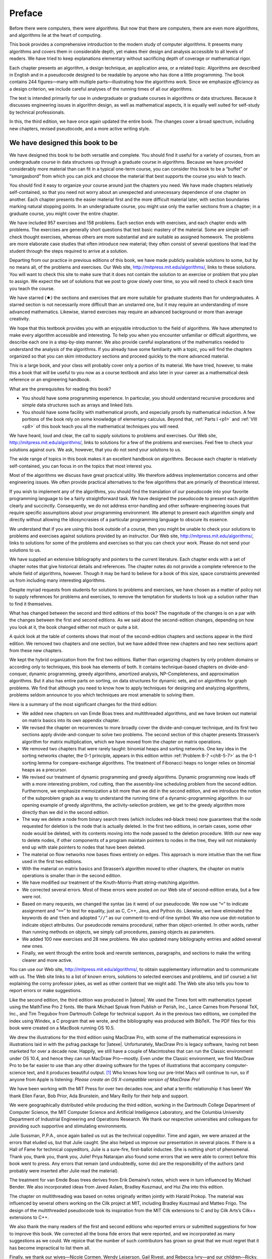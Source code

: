 #######
Preface
#######

Before there were computers, there were algorithms. But now that there are
computers, there are even more algorithms, and algorithms lie at the heart of
computing.

This book provides a comprehensive introduction to the modern study of computer
algorithms. It presents many algorithms and covers them in considerable depth,
yet makes their design and analysis accessible to all levels of readers. We
have tried to keep explanations elementary without sacrificing depth of
coverage or mathematical rigor.

Each chapter presents an algorithm, a design technique, an application area, or
a related topic. Algorithms are described in English and in a pseudocode
designed to be readable by anyone who has done a little programming. The book
contains 244 figures—many with multiple parts—illustrating how the algorithms
work. Since we emphasize *efficiency* as a design criterion, we include careful
analyses of the running times of all our algorithms.

The text is intended primarily for use in undergraduate or graduate courses in
algorithms or data structures. Because it discusses engineering issues in
algorithm design, as well as mathematical aspects, it is equally well suited
for self-study by technical professionals.

In this, the third edition, we have once again updated the entire book. The
changes cover a broad spectrum, including new chapters, revised pseudocode, and
a more active writing style.

********************************
We have designed this book to be
********************************

We have designed this book to be both versatile and complete. You should find
it useful for a variety of courses, from an undergraduate course in data
structures up through a graduate course in algorithms. Because we have provided
considerably more material than can fit in a typical one-term course, you can
consider this book to be a “buffet” or “smorgasbord” from which you can pick
and choose the material that best supports the course you wish to teach.

You should find it easy to organize your course around just the chapters you
need. We have made chapters relatively self-contained, so that you need not
worry about an unexpected and unnecessary dependence of one chapter on another.
Each chapter presents the easier material first and the more difficult material
later, with section boundaries marking natural stopping points. In an
undergraduate course, you might use only the earlier sections from a chapter;
in a graduate course, you might cover the entire chapter.

We have included 957 exercises and 158 problems. Each section ends with
exercises, and each chapter ends with problems. The exercises are generally
short questions that test basic mastery of the material. Some are simple
self-check thought exercises, whereas others are more substantial and are
suitable as assigned homework. The problems are more elaborate case studies
that often introduce new material; they often consist of several questions that
lead the student through the steps required to arrive at a solution.

Departing from our practice in previous editions of this book, we have made
publicly available solutions to some, but by no means all, of the problems and
exercises. Our Web site, http://mitpress.mit.edu/algorithms/, links to these
solutions. You will want to check this site to make sure that it does not
contain the solution to an exercise or problem that you plan to assign. We
expect the set of solutions that we post to grow slowly over time, so you will
need to check it each time you teach the course.

We have starred (★) the sections and exercises that are more suitable for
graduate students than for undergraduates. A starred section is not necessarily
more difficult than an unstarred one, but it may require an understanding of
more advanced mathematics. Likewise, starred exercises may require an advanced
background or more than average creativity.



We hope that this textbook provides you with an enjoyable introduction to the
field of algorithms. We have attempted to make every algorithm accessible and
interesting. To help you when you encounter unfamiliar or difficult algorithms,
we describe each one in a step-by-step manner. We also provide careful
explanations of the mathematics needed to understand the analysis of the
algorithms. If you already have some familiarity with a topic, you will find
the chapters organized so that you can skim introductory sections and proceed
quickly to the more advanced material.

This is a large book, and your class will probably cover only a portion of its
material. We have tried, however, to make this a book that will be useful to
you now as a course textbook and also later in your career as a mathematical
desk reference or an engineering handbook.

.. compound::

    What are the prerequisites for reading this book?

    * You should have some programming experience. In particular, you should
      understand recursive procedures and simple data structures such as arrays
      and linked lists.

    * You should have some facility with mathematical proofs, and especially
      proofs by mathematical induction. A few portions of the book rely on some
      knowledge of elementary calculus. Beyond that, :ref:`Parts I <p1>` and
      :ref:`VIII <p8>` of this book teach you all the mathematical techniques
      you will need.

We have heard, loud and clear, the call to supply solutions to problems and
exercises. Our Web site, http://mitpress.mit.edu/algorithms/, links to
solutions for a few of the problems and exercises. Feel free to check your
solutions against ours. We ask, however, that you do not send your solutions to
us.


The wide range of topics in this book makes it an excellent handbook on
algorithms. Because each chapter is relatively self-contained, you can focus in
on the topics that most interest you.

Most of the algorithms we discuss have great practical utility. We therefore
address implementation concerns and other engineering issues. We often provide
practical alternatives to the few algorithms that are primarily of theoretical
interest.

If you wish to implement any of the algorithms, you should find the translation
of our pseudocode into your favorite programming language to be a fairly
straightforward task. We have designed the pseudocode to present each algorithm
clearly and succinctly. Consequently, we do not address error-handling and
other software-engineering issues that require specific assumptions about your
programming environment. We attempt to present each algorithm simply and
directly without allowing the idiosyncrasies of a particular programming
language to obscure its essence.

We understand that if you are using this book outside of a course, then you
might be unable to check your solutions to problems and exercises against
solutions provided by an instructor. Our Web site,
http://mitpress.mit.edu/algorithms/, links to solutions for some of the
problems and exercises so that you can check your work. Please do not send your
solutions to us.

We have supplied an extensive bibliography and pointers to the current
literature. Each chapter ends with a set of chapter notes that give historical
details and references. The chapter notes do not provide a complete reference
to the whole field of algorithms, however. Though it may be hard to believe for
a book of this size, space constraints prevented us from including many
interesting algorithms.

Despite myriad requests from students for solutions to problems and exercises,
we have chosen as a matter of policy not to supply references for problems and
exercises, to remove the temptation for students to look up a solution rather
than to find it themselves.



What has changed between the second and third editions of this book? The
magnitude of the changes is on a par with the changes between the first and
second editions. As we said about the second-edition changes, depending on how
you look at it, the book changed either not much or quite a bit.

A quick look at the table of contents shows that most of the second-edition
chapters and sections appear in the third edition. We removed two chapters and
one section, but we have added three new chapters and two new sections apart
from these new chapters.

We kept the hybrid organization from the first two editions. Rather than
organizing chapters by only problem domains or according only to techniques,
this book has elements of both. It contains technique-based chapters on
divide-and-conquer, dynamic programming, greedy algorithms, amortized analysis,
NP-Completeness, and approximation algorithms. But it also has entire parts on
sorting, on data structures for dynamic sets, and on algorithms for graph
problems. We find that although you need to know how to apply techniques for
designing and analyzing algorithms, problems seldom announce to you which
techniques are most amenable to solving them.

.. compound::

    Here is a summary of the most significant changes for the third edition:
    
    * We added new chapters on van Emde Boas trees and multithreaded
      algorithms, and we have broken out material on matrix basics into its own
      appendix chapter.

    * We revised the chapter on recurrences to more broadly cover the
      divide-and-conquer technique, and its first two sections apply
      divide-and-conquer to solve two problems. The second section of this
      chapter presents Strassen’s algorithm for matrix multiplication, which we
      have moved from the chapter on matrix operations.

    * We removed two chapters that were rarely taught: binomial heaps and
      sorting networks. One key idea in the sorting networks chapter, the 0-1
      principle, appears in this edition within :ref:`Problem 8-7 <ch8-5-7>` as
      the 0-1 sorting lemma for compare-exchange algorithms. The treatment of
      Fibonacci heaps no longer relies on binomial heaps as a precursor.

    * We revised our treatment of dynamic programming and greedy algorithms.
      Dynamic programming now leads off with a more interesting problem, rod
      cutting, than the assembly-line scheduling problem from the second
      edition. Furthermore, we emphasize memoization a bit more than we did in
      the second edition, and we introduce the notion of the subproblem graph
      as a way to understand the running time of a dynamic-programming
      algorithm. In our opening example of greedy algorithms, the
      activity-selection problem, we get to the greedy algorithm more directly
      than we did in the second edition.

    * The way we delete a node from binary search trees (which includes
      red-black trees) now guarantees that the node requested for deletion is
      the node that is actually deleted. In the first two editions, in certain
      cases, some other node would be deleted, with its contents moving into
      the node passed to the deletion procedure. With our new way to delete
      nodes, if other components of a program maintain pointers to nodes in the
      tree, they will not mistakenly end up with stale pointers to nodes that
      have been deleted.
    
    * The material on flow networks now bases flows entirely on edges. This
      approach is more intuitive than the net flow used in the first two
      editions.

    * With the material on matrix basics and Strassen’s algorithm moved to
      other chapters, the chapter on matrix operations is smaller than in the
      second edition.
    
    * We have modified our treatment of the Knuth-Morris-Pratt string-matching
      algorithm.
    
    * We corrected several errors. Most of these errors were posted on our Web
      site of second-edition errata, but a few were not.
    
    * Based on many requests, we changed the syntax (as it were) of our
      pseudocode. We now use “``=``” to indicate assignment and
      “``==``” to test for equality, just as C, C++, Java, and Python do.
      Likewise, we have eliminated the keywords ``do`` and
      ``then`` and adopted “``//``” as our
      comment-to-end-of-line symbol. We also now use dot-notation to indicate
      object attributes. Our pseudocode remains procedural, rather than
      object-oriented. In other words, rather than running methods on objects,
      we simply call procedures, passing objects as parameters.

    * We added 100 new exercises and 28 new problems. We also updated many
      bibliography entries and added several new ones.
    
    * Finally, we went through the entire book and rewrote sentences,
      paragraphs, and sections to make the writing clearer and more active.



You can use our Web site, http://mitpress.mit.edu/algorithms/, to obtain
supplementary information and to communicate with us. The Web site links to a
list of known errors, solutions to selected exercises and problems, and (of
course) a list explaining the corny professor jokes, as well as other content
that we might add. The Web site also tells you how to report errors or make
suggestions.



Like the second edition, the third edition was produced in |latexe|. We used the
Times font with mathematics typeset using the MathTime Pro 2 fonts. We thank
Michael Spivak from Publish or Perish, Inc., Lance Carnes from Personal TeX,
Inc., and Tim Tregubov from Dartmouth College for technical support. As in the
previous two editions, we compiled the index using Windex, a C program that we
wrote, and the bibliography was produced with BibTeX. The PDF files for this
book were created on a MacBook running OS 10.5.

We drew the illustrations for the third edition using MacDraw Pro, with some
of the mathematical expressions in illustrations laid in with the psfrag
package for |latexe|. Unfortunately, MacDraw Pro is legacy software, having not
been marketed for over a decade now. Happily, we still have a couple of
Macintoshes that can run the Classic environment under OS 10.4, and hence they
can run MacDraw Pro—mostly. Even under the Classic environment, we find MacDraw
Pro to be far easier to use than any other drawing software for the types of
illustrations that accompany computer-science text, and it produces beautiful
output. [1]_ Who knows how long our pre-Intel Macs will continue to run, so if
anyone from Apple is listening: *Please create an OS X-compatible version of
MacDraw Pro!*

We have been working with the MIT Press for over two decades now, and what a
terrific relationship it has been! We thank Ellen Faran, Bob Prior,
Ada Brunstein, and Mary Reilly for their help and support.

We were geographically distributed while producing the third edition, working
in the Dartmouth College Department of Computer Science, the MIT Computer
Science and Artificial Intelligence Laboratory, and the Columbia University
Department of Industrial Engineering and Operations Research. We thank our
respective universities and colleagues for providing such supportive and
stimulating environments.

Julie Sussman, P.P.A., once again bailed us out as the technical copyeditor.
Time and again, we were amazed at the errors that eluded us, but that Julie
caught. She also helped us improve our presentation in several places. If there
is a Hall of Fame for technical copyeditors, Julie is a sure-fire, first-ballot
inductee. She is nothing short of phenomenal. Thank you, thank you, thank you,
Julie! Priya Natarajan also found some errors that we were able to correct
before this book went to press. Any errors that remain (and undoubtedly, some
do) are the responsibility of the authors (and probably were inserted after
Julie read the material).

The treatment for van Emde Boas trees derives from Erik Demaine’s notes, which
were in turn influenced by Michael Bender. We also incorporated ideas from
Javed Aslam, Bradley Kuszmaul, and Hui Zha into this edition.

The chapter on multithreading was based on notes originally written jointly
with Harald Prokop. The material was influenced by several others working on
the Cilk project at MIT, including Bradley Kuszmaul and Matteo Frigo. The
design of the multithreaded pseudocode took its inspiration from the MIT Cilk
extensions to C and by Cilk Arts’s Cilk++ extensions to C++.

We also thank the many readers of the first and second editions who reported
errors or submitted suggestions for how to improve this book. We corrected all
the bona fide errors that were reported, and we incorporated as many
suggestions as we could. We rejoice that the number of such contributors has
grown so great that we must regret that it has become impractical to list them
all.

Finally, we thank our wives—Nicole Cormen, Wendy Leiserson, Gail Rivest, and
Rebecca Ivry—and our children—Ricky, Will, Debby, and Katie Leiserson; Alex and
Christopher Rivest; and Molly, Noah, and Benjamin Stein—for their love and
support while we prepared this book. The patience and encouragement of our
families made this project possible. We affectionately dedicate this book to
them.

| Thomas H. Cormen
| Lebanon, New Hampshire
|
| Charles E. Leiserson
| Cambridge, Massachusetts
|
| Ronald L. Rivest
| Cambridge, Massachusetts
|
| Clifford Stein
| New York, New York
|
| February 2009


.. rubric:: Footnotes

.. [1] We investigated several drawing programs that run under Mac OS X, but
   all had significant shortcomings compared with MacDraw Pro. We briefly
   attempted to produce the illustrations for this book with a different, well
   known drawing program. We found that it took at least five times as long to
   produce each illustration as it took with MacDraw Pro, and the resulting
   illustrations did not look as good. Hence the decision to revert to MacDraw
   Pro running on older Macintoshes.
